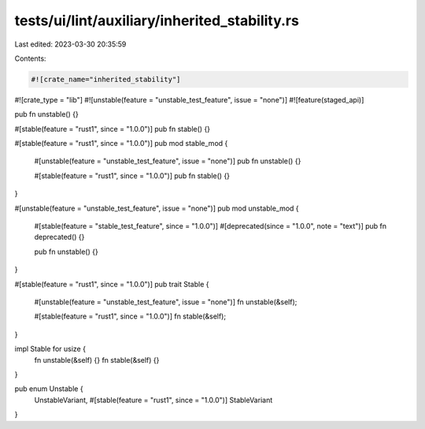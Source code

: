 tests/ui/lint/auxiliary/inherited_stability.rs
==============================================

Last edited: 2023-03-30 20:35:59

Contents:

.. code-block:: rs

    #![crate_name="inherited_stability"]
#![crate_type = "lib"]
#![unstable(feature = "unstable_test_feature", issue = "none")]
#![feature(staged_api)]

pub fn unstable() {}

#[stable(feature = "rust1", since = "1.0.0")]
pub fn stable() {}

#[stable(feature = "rust1", since = "1.0.0")]
pub mod stable_mod {
    #[unstable(feature = "unstable_test_feature", issue = "none")]
    pub fn unstable() {}

    #[stable(feature = "rust1", since = "1.0.0")]
    pub fn stable() {}
}

#[unstable(feature = "unstable_test_feature", issue = "none")]
pub mod unstable_mod {
    #[stable(feature = "stable_test_feature", since = "1.0.0")]
    #[deprecated(since = "1.0.0", note = "text")]
    pub fn deprecated() {}

    pub fn unstable() {}
}

#[stable(feature = "rust1", since = "1.0.0")]
pub trait Stable {
    #[unstable(feature = "unstable_test_feature", issue = "none")]
    fn unstable(&self);

    #[stable(feature = "rust1", since = "1.0.0")]
    fn stable(&self);
}

impl Stable for usize {
    fn unstable(&self) {}
    fn stable(&self) {}
}

pub enum Unstable {
    UnstableVariant,
    #[stable(feature = "rust1", since = "1.0.0")]
    StableVariant
}


